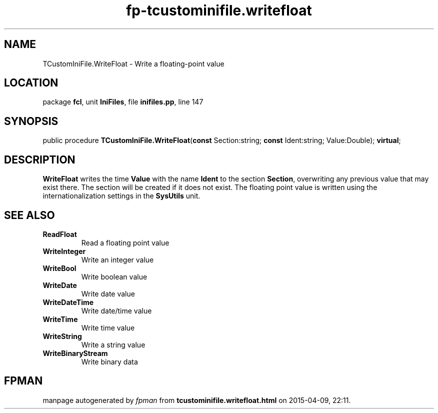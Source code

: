 .\" file autogenerated by fpman
.TH "fp-tcustominifile.writefloat" 3 "2014-03-14" "fpman" "Free Pascal Programmer's Manual"
.SH NAME
TCustomIniFile.WriteFloat - Write a floating-point value
.SH LOCATION
package \fBfcl\fR, unit \fBIniFiles\fR, file \fBinifiles.pp\fR, line 147
.SH SYNOPSIS
public procedure \fBTCustomIniFile.WriteFloat\fR(\fBconst\fR Section:string; \fBconst\fR Ident:string; Value:Double); \fBvirtual\fR;
.SH DESCRIPTION
\fBWriteFloat\fR writes the time \fBValue\fR with the name \fBIdent\fR to the section \fBSection\fR, overwriting any previous value that may exist there. The section will be created if it does not exist. The floating point value is written using the internationalization settings in the \fBSysUtils\fR unit.


.SH SEE ALSO
.TP
.B ReadFloat
Read a floating point value
.TP
.B WriteInteger
Write an integer value
.TP
.B WriteBool
Write boolean value
.TP
.B WriteDate
Write date value
.TP
.B WriteDateTime
Write date/time value
.TP
.B WriteTime
Write time value
.TP
.B WriteString
Write a string value
.TP
.B WriteBinaryStream
Write binary data

.SH FPMAN
manpage autogenerated by \fIfpman\fR from \fBtcustominifile.writefloat.html\fR on 2015-04-09, 22:11.

